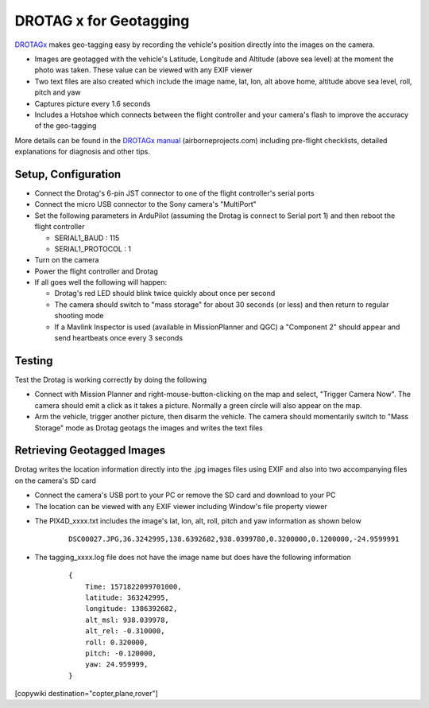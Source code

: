 .. _common-geotagging-drotagx:

=======================
DROTAG x for Geotagging
=======================

.. image:: ../../../images/geotagging-drotagx.jpg
    :target: https://www.airborneprojects.com/product/drotag-onboard-image-tagging-computer/
    :width: 450px

`DROTAGx <https://www.airborneprojects.com/product/drotag-onboard-image-tagging-computer/>`__ makes geo-tagging easy by recording the vehicle's position directly into the images on the camera.

-   Images are geotagged with the vehicle's Latitude, Longitude and Altitude (above sea level) at the moment the photo was taken.  These value can be viewed with any EXIF viewer
-   Two text files are also created which include the image name, lat, lon, alt above home, altitude above sea level, roll, pitch and yaw
-   Captures picture every 1.6 seconds
-   Includes a Hotshoe which connects between the flight controller and your camera's flash to improve the accuracy of the geo-tagging

More details can be found in the `DROTAGx manual <https://www.airborneprojects.com/docs/drotagx_manual.pdf>`__ (airborneprojects.com) including pre-flight checklists, detailed explanations for diagnosis and other tips.

Setup, Configuration
--------------------

- Connect the Drotag's 6-pin JST connector to one of the flight controller's serial ports
- Connect the micro USB connector to the Sony camera's "MultiPort"
- Set the following parameters in ArduPilot (assuming the Drotag is connect to Serial port 1) and then reboot the flight controller

  - SERIAL1_BAUD : 115
  - SERIAL1_PROTOCOL : 1

- Turn on the camera
- Power the flight controller and Drotag
- If all goes well the following will happen:

  - Drotag's red LED should blink twice quickly about once per second
  - The camera should switch to "mass storage" for about 30 seconds (or less) and then return to regular shooting mode
  - If a Mavlink Inspector is used (available in MissionPlanner and QGC) a "Component 2" should appear and send heartbeats once every 3 seconds

.. image:: ../../../images/geotagging-drotagx-comp2.jpg
    :target: ../_images/geotagging-drotagx-comp2.jpg
    :width: 450px

Testing
-------

Test the Drotag is working correctly by doing the following

- Connect with Mission Planner and right-mouse-button-clicking on the map and select, "Trigger Camera Now".  The camera should emit a click as it takes a picture.  Normally a green circle will also appear on the map.
- Arm the vehicle, trigger another picture, then disarm the vehicle.  The camera should momentarily switch to "Mass Storage" mode as Drotag geotags the images and writes the text files

.. image:: ../../../images/geotagging-drotagx-testing.jpg
    :target: ../_images/geotagging-drotagx-testing.jpg
    :width: 450px

Retrieving Geotagged Images
---------------------------

Drotag writes the location information directly into the .jpg images files using EXIF and also into two accompanying files on the camera's SD card

- Connect the camera's USB port to your PC or remove the SD card and download to your PC
- The location can be viewed with any EXIF viewer including Window's file property viewer

.. image:: ../../../images/geotagging-drotagx-image-properties.jpg
    :target: ../_images/geotagging-drotagx-image-properties.jpg
    :width: 250px

- The PIX4D_xxxx.txt includes the image's lat, lon, alt, roll, pitch and yaw information as shown below

   ::

        DSC00027.JPG,36.3242995,138.6392682,938.0399780,0.3200000,0.1200000,-24.9599991

- The tagging_xxxx.log file does not have the image name but does have the following information

   ::

        {
            Time: 1571822099701000,
            latitude: 363242995,
            longitude: 1386392682,
            alt_msl: 938.039978,
            alt_rel: -0.310000,
            roll: 0.320000,
            pitch: -0.120000,
            yaw: 24.959999,
        }

[copywiki destination="copter,plane,rover"]

